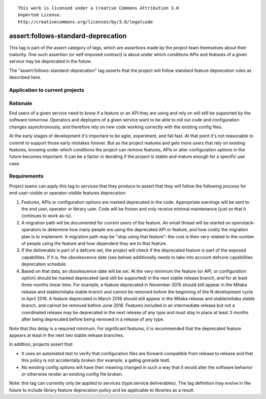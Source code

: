 ::

  This work is licensed under a Creative Commons Attribution 3.0
  Unported License.
  http://creativecommons.org/licenses/by/3.0/legalcode

.. _`tag-assert:follows-standard-deprecation`:

===================================
assert:follows-standard-deprecation
===================================

This tag is part of the assert category of tags, which are assertions
made by the project team themselves about their maturity. One such assertion
(or self-imposed contract) is about under which conditions APIs and features
of a given service may be deprecated in the future.

The "assert:follows-standard-deprecation" tag asserts that the project will
follow standard feature deprecation rules as described here.


Application to current projects
===============================

.. tagged-projects:: assert:follows-standard-deprecation


Rationale
=========

End users of a given service need to know if a feature or an API they are
using and rely on will still be supported by the software tomorrow.
Operators and deployers of a given service want to be able to roll out code
and configuration changes asynchronously, and therefore rely on new code
working correctly with the existing config files.

At the early stages of development it's important to be agile, experiment,
and fail fast. At that point it's not reasonable to commit to support those
early mistakes forever. But as the project matures and gets more users that
rely on existing features, knowing under which conditions the project can
remove features, APIs or alter configuration options in the future becomes
important. It can be a factor in deciding if the project is stable and mature
enough for a specific use case.


Requirements
============

Project teams can apply this tag to services that they produce to assert that
they will follow the following process for end-user-visible or operator-visible
features deprecation:

#. Features, APIs or configuration options are marked deprecated in the code.
   Appropriate warnings will be sent to the end user, operator or library user.
   Code will be frozen and only receive minimal maintenance (just so that it
   continues to work as-is).

#. A migration path will be documented for current users of the feature. An
   email thread will be started on openstack-operators to determine how many
   people are using the deprecated API or feature, and how costly the migration
   plan is to implement. A migration path may be "stop using that feature":
   the cost is then very related to the number of people using the feature
   and how dependent they are to that feature.

#. If the deliverable is part of a defcore set, the project will check if the
   deprecated feature is part of the exposed capabilities. If it is, the
   obsolescence date (see below) additionally needs to take into account
   defcore capabilities deprecation schedule.

#. Based on that data, an obsolescence date will be set. At the very minimum
   the feature (or API, or configuration option) should be marked deprecated
   (and still be supported) in the next stable release branch, *and* for at
   least three months linear time.
   For example, a feature deprecated in November 2015 should still appear
   in the Mitaka release and stable/mitaka stable branch and cannot be
   removed before the beginning of the N development cycle in April 2016.
   A feature deprecated in March 2016 should still appear in the Mitaka
   release and stable/mitaka stable branch, and cannot be removed before
   June 2016.
   Features included in an intermediate release but not a coordinated release
   may be deprecated in the next release of any type and must stay in place at
   least 3 months after being deprecated before being removed in a release of
   any type.

Note that this delay is a required minimum. For significant features, it is
recommended that the deprecated feature appears at least in the next *two*
stable release branches.

In addition, projects assert that:

* It uses an automated test to verify that configuration files are
  forward-compatible from release to release and that this policy is not
  accidentally broken (for example, a gating grenade test).

* No existing config options will have their meaning changed in such a way
  that it would alter the software behavior or otherwise render an existing
  config file broken.

Note: this tag can currently only be applied to services (type:service
deliverables). The tag definition may evolve in the future to include library
feature deprecation policy and be applicable to libraries as a result.
